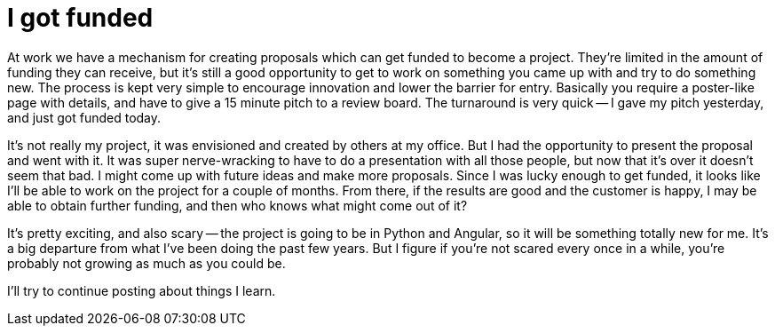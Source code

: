 = I got funded
:showtitle:
:page-navtitle: I got funded
:page-excerpt: I gave my pitch yesterday, and just got funded today
:page-root: ../../../
:page-layout: post
:page-tags: innovation project python angular

At work we have a mechanism for creating proposals which can get funded to become a project.
They're limited in the amount of funding they can receive,
but it's still a good opportunity to get to work on something you came up with and try to do something new.
The process is kept very simple to encourage innovation and lower the barrier for entry.
Basically you require a poster-like page with details,
and have to give a 15 minute pitch to a review board.
The turnaround is very quick --
I gave my pitch yesterday, and just got funded today.

It's not really my project, it was envisioned and created by others at my office.
But I had the opportunity to present the proposal and went with it.
It was super nerve-wracking to have to do a presentation with all those people,
but now that it's over it doesn't seem that bad.
I might come up with future ideas and make more proposals.
Since I was lucky enough to get funded, it looks like I'll be able to work on the project for a couple of months.
From there, if the results are good and the customer is happy, I may be able to obtain further funding,
and then who knows what might come out of it?

It's pretty exciting, and also scary -- 
the project is going to be in Python and Angular, so it will be something totally new for me.
It's a big departure from what I've been doing the past few years.
But I figure if you're not scared every once in a while, you're probably not growing as much as you could be.

I'll try to continue posting about things I learn.
